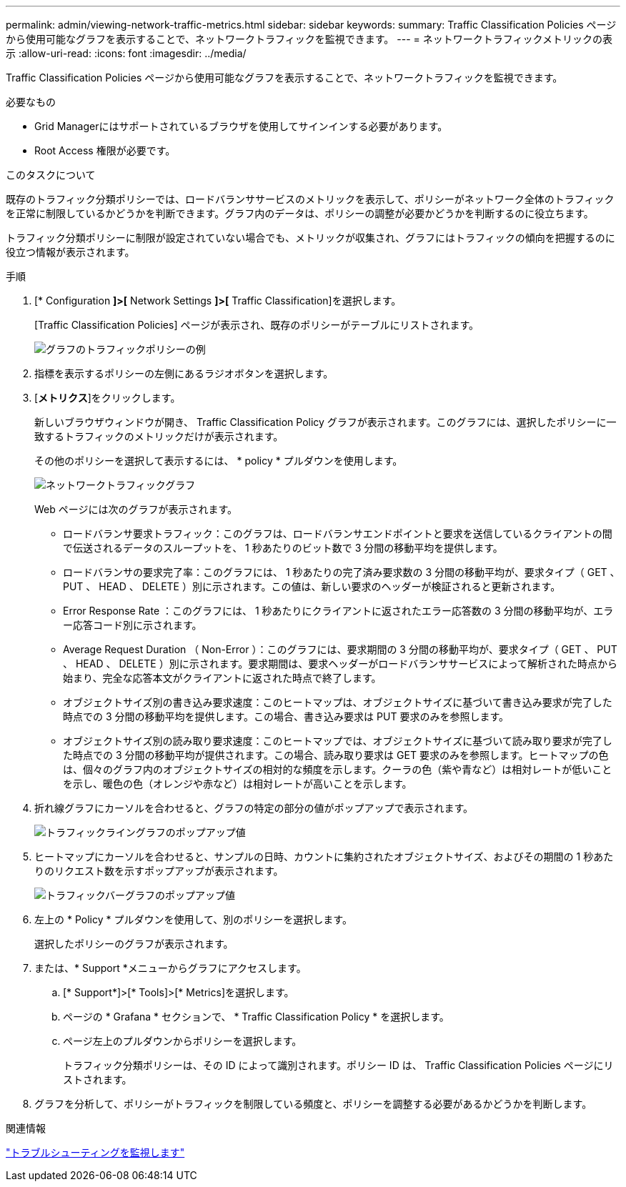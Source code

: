 ---
permalink: admin/viewing-network-traffic-metrics.html 
sidebar: sidebar 
keywords:  
summary: Traffic Classification Policies ページから使用可能なグラフを表示することで、ネットワークトラフィックを監視できます。 
---
= ネットワークトラフィックメトリックの表示
:allow-uri-read: 
:icons: font
:imagesdir: ../media/


[role="lead"]
Traffic Classification Policies ページから使用可能なグラフを表示することで、ネットワークトラフィックを監視できます。

.必要なもの
* Grid Managerにはサポートされているブラウザを使用してサインインする必要があります。
* Root Access 権限が必要です。


.このタスクについて
既存のトラフィック分類ポリシーでは、ロードバランササービスのメトリックを表示して、ポリシーがネットワーク全体のトラフィックを正常に制限しているかどうかを判断できます。グラフ内のデータは、ポリシーの調整が必要かどうかを判断するのに役立ちます。

トラフィック分類ポリシーに制限が設定されていない場合でも、メトリックが収集され、グラフにはトラフィックの傾向を把握するのに役立つ情報が表示されます。

.手順
. [* Configuration *]>[* Network Settings *]>[* Traffic Classification]を選択します。
+
[Traffic Classification Policies] ページが表示され、既存のポリシーがテーブルにリストされます。

+
image::../media/traffic_classification_policies_main_screen_w_examples.png[グラフのトラフィックポリシーの例]

. 指標を表示するポリシーの左側にあるラジオボタンを選択します。
. [*メトリクス*]をクリックします。
+
新しいブラウザウィンドウが開き、 Traffic Classification Policy グラフが表示されます。このグラフには、選択したポリシーに一致するトラフィックのメトリックだけが表示されます。

+
その他のポリシーを選択して表示するには、 * policy * プルダウンを使用します。

+
image::../media/traffic_classification_policy_graph.png[ネットワークトラフィックグラフ]

+
Web ページには次のグラフが表示されます。

+
** ロードバランサ要求トラフィック：このグラフは、ロードバランサエンドポイントと要求を送信しているクライアントの間で伝送されるデータのスループットを、 1 秒あたりのビット数で 3 分間の移動平均を提供します。
** ロードバランサの要求完了率：このグラフには、 1 秒あたりの完了済み要求数の 3 分間の移動平均が、要求タイプ（ GET 、 PUT 、 HEAD 、 DELETE ）別に示されます。この値は、新しい要求のヘッダーが検証されると更新されます。
** Error Response Rate ：このグラフには、 1 秒あたりにクライアントに返されたエラー応答数の 3 分間の移動平均が、エラー応答コード別に示されます。
** Average Request Duration （ Non-Error ）：このグラフには、要求期間の 3 分間の移動平均が、要求タイプ（ GET 、 PUT 、 HEAD 、 DELETE ）別に示されます。要求期間は、要求ヘッダーがロードバランササービスによって解析された時点から始まり、完全な応答本文がクライアントに返された時点で終了します。
** オブジェクトサイズ別の書き込み要求速度：このヒートマップは、オブジェクトサイズに基づいて書き込み要求が完了した時点での 3 分間の移動平均を提供します。この場合、書き込み要求は PUT 要求のみを参照します。
** オブジェクトサイズ別の読み取り要求速度：このヒートマップでは、オブジェクトサイズに基づいて読み取り要求が完了した時点での 3 分間の移動平均が提供されます。この場合、読み取り要求は GET 要求のみを参照します。ヒートマップの色は、個々のグラフ内のオブジェクトサイズの相対的な頻度を示します。クーラの色（紫や青など）は相対レートが低いことを示し、暖色の色（オレンジや赤など）は相対レートが高いことを示します。


. 折れ線グラフにカーソルを合わせると、グラフの特定の部分の値がポップアップで表示されます。
+
image::../media/traffic_classification_policy_graph_popup_closeup.png[トラフィックライングラフのポップアップ値]

. ヒートマップにカーソルを合わせると、サンプルの日時、カウントに集約されたオブジェクトサイズ、およびその期間の 1 秒あたりのリクエスト数を示すポップアップが表示されます。
+
image::../media/traffic_classification_policy_heatmap_closeup.png[トラフィックバーグラフのポップアップ値]

. 左上の * Policy * プルダウンを使用して、別のポリシーを選択します。
+
選択したポリシーのグラフが表示されます。

. または、* Support *メニューからグラフにアクセスします。
+
.. [* Support*]>[* Tools]>[* Metrics]を選択します。
.. ページの * Grafana * セクションで、 * Traffic Classification Policy * を選択します。
.. ページ左上のプルダウンからポリシーを選択します。
+
トラフィック分類ポリシーは、その ID によって識別されます。ポリシー ID は、 Traffic Classification Policies ページにリストされます。



. グラフを分析して、ポリシーがトラフィックを制限している頻度と、ポリシーを調整する必要があるかどうかを判断します。


.関連情報
link:../monitor/index.html["トラブルシューティングを監視します"]
